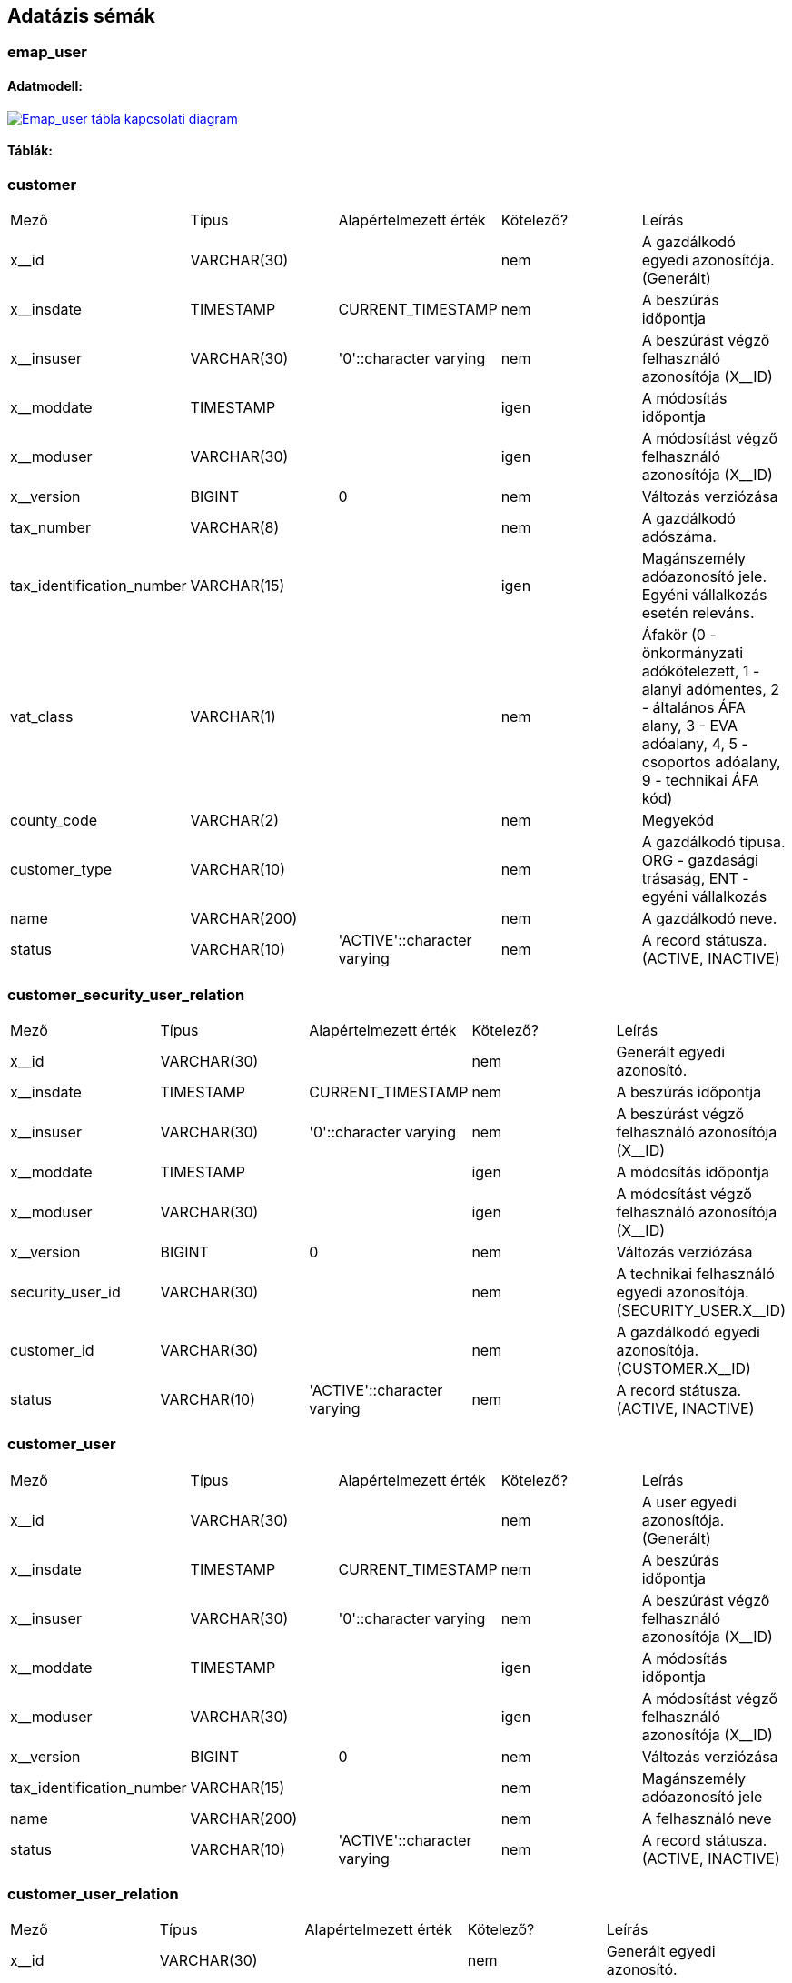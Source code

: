 :table-stripes: even
== Adatázis sémák
=== emap_user
==== Adatmodell:

image::ROOT:emap_gateway - emap_user.png[Emap_user tábla kapcsolati diagram, link="ROOT:emap_gateway - emap_user.png",window="_blank"]

==== Táblák:

=== customer
|===
| Mező | Típus | Alapértelmezett érték | Kötelező? | Leírás
| x__id | VARCHAR(30) |   | nem | A gazdálkodó egyedi azonosítója. (Generált)
| x__insdate | TIMESTAMP | CURRENT_TIMESTAMP | nem | A beszúrás időpontja
| x__insuser | VARCHAR(30) | '0'::character varying | nem | A beszúrást végző felhasználó azonosítója (X__ID)
| x__moddate | TIMESTAMP |   | igen | A módosítás időpontja
| x__moduser | VARCHAR(30) |   | igen | A módosítást végző felhasználó azonosítója (X__ID)
| x__version | BIGINT | 0 | nem | Változás verziózása
| tax_number | VARCHAR(8) |   | nem | A gazdálkodó adószáma.
| tax_identification_number | VARCHAR(15) |   | igen | Magánszemély adóazonosító jele. Egyéni vállalkozás esetén releváns.
| vat_class | VARCHAR(1) |   | nem | Áfakör (0 - önkormányzati adókötelezett, 1 - alanyi adómentes, 2 - általános ÁFA alany, 3 - EVA adóalany, 4, 5 - csoportos adóalany, 9 - technikai ÁFA kód)
| county_code | VARCHAR(2) |   | nem | Megyekód
| customer_type | VARCHAR(10) |   | nem | A gazdálkodó típusa. ORG - gazdasági trásaság, ENT - egyéni vállalkozás
| name | VARCHAR(200) |   | nem | A gazdálkodó neve.
| status | VARCHAR(10) | 'ACTIVE'::character varying | nem | A record státusza. (ACTIVE, INACTIVE)
|===

=== customer_security_user_relation
|===
| Mező | Típus | Alapértelmezett érték | Kötelező? | Leírás
| x__id | VARCHAR(30) |   | nem | Generált egyedi azonosító.
| x__insdate | TIMESTAMP | CURRENT_TIMESTAMP | nem | A beszúrás időpontja
| x__insuser | VARCHAR(30) | '0'::character varying | nem | A beszúrást végző felhasználó azonosítója (X__ID)
| x__moddate | TIMESTAMP |   | igen | A módosítás időpontja
| x__moduser | VARCHAR(30) |   | igen | A módosítást végző felhasználó azonosítója (X__ID)
| x__version | BIGINT | 0 | nem | Változás verziózása
| security_user_id | VARCHAR(30) |   | nem | A technikai felhasználó egyedi azonosítója. (SECURITY_USER.X__ID)
| customer_id | VARCHAR(30) |   | nem | A gazdálkodó egyedi azonosítója. (CUSTOMER.X__ID)
| status | VARCHAR(10) | 'ACTIVE'::character varying | nem | A record státusza. (ACTIVE, INACTIVE)
|===

=== customer_user
|===
| Mező | Típus | Alapértelmezett érték | Kötelező? | Leírás
| x__id | VARCHAR(30) |   | nem | A user egyedi azonosítója. (Generált)
| x__insdate | TIMESTAMP | CURRENT_TIMESTAMP | nem | A beszúrás időpontja
| x__insuser | VARCHAR(30) | '0'::character varying | nem | A beszúrást végző felhasználó azonosítója (X__ID)
| x__moddate | TIMESTAMP |   | igen | A módosítás időpontja
| x__moduser | VARCHAR(30) |   | igen | A módosítást végző felhasználó azonosítója (X__ID)
| x__version | BIGINT | 0 | nem | Változás verziózása
| tax_identification_number | VARCHAR(15) |   | nem | Magánszemély adóazonosító jele
| name | VARCHAR(200) |   | nem | A felhasználó neve
| status | VARCHAR(10) | 'ACTIVE'::character varying | nem | A record státusza. (ACTIVE, INACTIVE)
|===

=== customer_user_relation
|===
| Mező | Típus | Alapértelmezett érték | Kötelező? | Leírás
| x__id | VARCHAR(30) |   | nem | Generált egyedi azonosító.
| x__insdate | TIMESTAMP | CURRENT_TIMESTAMP | nem | A beszúrás időpontja
| x__insuser | VARCHAR(30) | '0'::character varying | nem | A beszúrást végző felhasználó azonosítója (X__ID)
| x__moddate | TIMESTAMP |   | igen | A módosítás időpontja
| x__moduser | VARCHAR(30) |   | igen | A módosítást végző felhasználó azonosítója (X__ID)
| x__version | BIGINT | 0 | nem | Változás verziózása
| customer_user_id | VARCHAR(30) |   | nem | A felhasználó egyedi azonosítója. (CUSTOMER_USER.X__ID)
| customer_id | VARCHAR(30) |   | nem | A gazdálkodó egyedi azonosítója. (CUSTOMER.X__ID)
| user_type | VARCHAR(30) |   | nem | A felhasználói reláció típusa. (EMPLOYER - munkáltató, PAYROLL_CLERK - bérszámfejtő)
| status | VARCHAR(10) | 'ACTIVE'::character varying | nem | A record státusza. (ACTIVE, INACTIVE)
|===

=== kau_relay_state
|===
| Mező | Típus | Alapértelmezett érték | Kötelező? | Leírás
| x__id | VARCHAR(30) |   | nem | Elsődleges kulcs. A login relayState azonosítója, ami alapján a validációkor bazonosítjuk a bejelentkezés forrását.
| x__insdate | TIMESTAMP | CURRENT_TIMESTAMP | nem | A beszúrás időpontja
| x__insuser | VARCHAR(30) | '0'::character varying | nem | A beszúrást végző felhasználó azonosítója
| x__moddate | TIMESTAMP |   | igen | A módosítás időpontja
| x__moduser | VARCHAR(30) |   | igen | A módosítást végző felhasználó azonosítója
| x__version | BIGINT | 0 | nem | Változás verziózása
| source | VARCHAR(10) |   | nem | A login kérés forrása. CUST= EMAP munkáltatói portál, NAV=Nemzeti Adó és Vámhivatal, NEAK=Nemzeti Egészségbiztosítási Alapkezelő, KSH=Központi Statisztikai Hivatal, KINCSTAR= Magyar Államkincstár
| expiry | TIMESTAMP |   | nem | A validáció eddig meg kell történjen.
|===

=== kau_tax_identification_number
|===
| Mező | Típus | Alapértelmezett érték | Kötelező? | Leírás
| x__id | VARCHAR(30) |   | nem | Generált egyedi azonosító.
| x__insdate | TIMESTAMP | CURRENT_TIMESTAMP | nem | A beszúrás időpontja
| x__insuser | VARCHAR(30) | '0'::character varying | nem | A beszúrást végző felhasználó azonosítója (X__ID)
| x__moddate | TIMESTAMP |   | igen | A módosítás időpontja
| x__moduser | VARCHAR(30) |   | igen | A módosítást végző felhasználó azonosítója (X__ID)
| x__version | BIGINT | 0 | nem | Változás verziózása
| kau_transaction_id | VARCHAR(30) |   | nem | A KAÜ tranzakció egyedi azonosítója. (KAU_TRANSACTION.X__ID)
| tax_identification_number | VARCHAR(15) |   | nem | Magánszemély adóazonosító jele
|===

=== kau_transaction
|===
| Mező | Típus | Alapértelmezett érték | Kötelező? | Leírás
| x__id | VARCHAR(30) |   | nem | Generált egyedi azonosító.
| x__insdate | TIMESTAMP | CURRENT_TIMESTAMP | nem | A beszúrás időpontja
| x__insuser | VARCHAR(30) | '0'::character varying | nem | A beszúrást végző felhasználó azonosítója (X__ID)
| x__moddate | TIMESTAMP |   | igen | A módosítás időpontja
| x__moduser | VARCHAR(30) |   | igen | A módosítást végző felhasználó azonosítója (X__ID)
| x__version | BIGINT | 0 | nem | Változás verziózása
| kau_relay_state_id | VARCHAR(30) |   | nem | A KAÜ bejelentkezési folyamat azonosítója. (KAU_RELAY_STATE.X__ID)
| transaction_status | VARCHAR(30) |   | nem | A KAÜ azonosítás státusza (SUCCESS, FAILED)
| transaction_error_result | VARCHAR(4000) |   | igen | A KAÜ azonosítás státuszának hibás eredményéhez köthető JSON objektum
| personal_unique_identifier | VARCHAR(32) |   | igen | A felhasználóra és a lekérdező szakrendszerre együtt egyedi azonosító.
| authentication_mode | VARCHAR(100) |   | igen | A felhasználó azonosítási módja KAÜ-ben. (ONE_FACTOR_BY_USER_ID_AND_PASS - Egyfaktoros azonosítás userid + jelszóval, TWO_FACTOR_BY_DAP_MOBILE - DÁP mobilalkalmazás, TWO_FACTOR_BY_UKP_EMAIL - Ügyfélkapu + email alapú második faktorral, TWO_FACTOR_BY_TOTP - Ügyfélkapu + TOTP második faktorral)
| name_id | VARCHAR(4000) |   | igen | A KAÜ által visszaadott felhasználói azonosító adat
| kau_response_id | VARCHAR(64) |   | igen | KAÜ válasz azonosítója
| kau_response_to_id | VARCHAR(64) |   | igen | KAÜ válaszának request azonosítója
|===

=== security_user
|===
| Mező | Típus | Alapértelmezett érték | Kötelező? | Leírás
| x__id | VARCHAR(30) |   | nem | Elsődleges kulcs
| x__insdate | TIMESTAMP | CURRENT_TIMESTAMP | nem | A beszúrás időpontja
| x__insuser | VARCHAR(30) | '0'::character varying | nem | A beszúrást végző felhasználó azonosítója
| x__moddate | TIMESTAMP |   | igen | A módosítás időpontja
| x__moduser | VARCHAR(30) |   | igen | A módosítást végző felhasználó azonosítója
| x__version | BIGINT | 0 | nem | Változás verziózása
| user_name | VARCHAR(100) |   | igen | A felhasználó login neve
| api_sign_key | VARCHAR(255) |   | igen | A felhasználó request aláíró kulcsának értéke
| exchange_key | VARCHAR(255) |   | igen | A technikai user token generáló kulcsának értéke
|===

=== user_session
|===
| Mező | Típus | Alapértelmezett érték | Kötelező? | Leírás
| x__id | VARCHAR(30) |   | nem | Generált egyedi azonosító.
| x__insdate | TIMESTAMP | CURRENT_TIMESTAMP | nem | A beszúrás időpontja
| x__insuser | VARCHAR(30) | '0'::character varying | nem | A beszúrást végző felhasználó azonosítója (X__ID)
| x__moddate | TIMESTAMP |   | igen | A módosítás időpontja
| x__moduser | VARCHAR(30) |   | igen | A módosítást végző felhasználó azonosítója (X__ID)
| x__version | BIGINT | 0 | nem | Változás verziózása
| user_id | VARCHAR(30) |   | nem | A felhasználó egyedi azonosítója. (CUSTOMER_USER.X__ID)
| kau_transaction_id | VARCHAR(30) |   | nem | A KAÜ tranzakció egyedi azonosítója. (KAU_TRANSACTION.X__ID)
| session_start | TIMESTAMP |   | nem | A session indulásának időpontja.
| session_end | TIMESTAMP |   | igen | A session lejáratának időpontja.
| session_token | VARCHAR(50) |   | nem | A session token értéke.
| session_token_expiry | TIMESTAMP |   | nem | A session token lejárati ideje.
| refresh_token | VARCHAR(50) |   | nem | A refresh token értéke.
| refresh_token_expiry | TIMESTAMP |   | nem | A refresh token lejárati ideje.
|===

